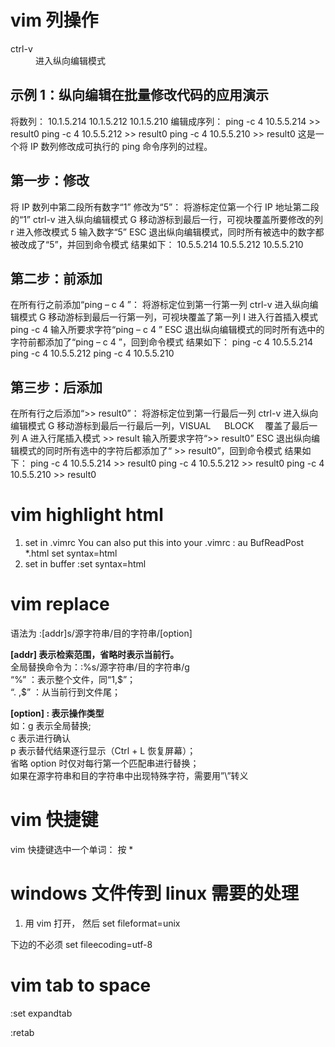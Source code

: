* vim 列操作
  - ctrl-v :: 进入纵向编辑模式
  
** 示例 1：纵向编辑在批量修改代码的应用演示
     将数列：
      10.1.5.214 
      10.1.5.212 
      10.1.5.210
     编辑成序列：
      ping -c 4 10.5.5.214 >> result0 
      ping -c 4 10.5.5.212 >> result0 
      ping -c 4 10.5.5.210 >> result0
     这是一个将 IP 数列修改成可执行的 ping 命令序列的过程。
** 第一步：修改
     将 IP 数列中第二段所有数字“1” 修改为“5”：
     将游标定位第一个行 IP 地址第二段的“1”
     ctrl-v 进入纵向编辑模式
     G 移动游标到最后一行，可视块覆盖所要修改的列
     r 进入修改模式
     5 输入数字“5”
     ESC 退出纵向编辑模式，同时所有被选中的数字都被改成了“5”，并回到命令模式
     结果如下：
      10.5.5.214 
      10.5.5.212 
      10.5.5.210
** 第二步：前添加
     在所有行之前添加“ping – c 4 ”：
     将游标定位到第一行第一列
     ctrl-v 进入纵向编辑模式
     G 移动游标到最后一行第一列，可视块覆盖了第一列
     I 进入行首插入模式
     ping -c 4 输入所要求字符“ping – c 4 ”
     ESC 退出纵向编辑模式的同时所有选中的字符前都添加了“ping – c 4 ”，回到命令模式
     结果如下：
      ping -c 4 10.5.5.214 
      ping -c 4 10.5.5.212 
      ping -c 4 10.5.5.210
** 第三步：后添加
     在所有行之后添加“>> result0”：
     将游标定位到第一行最后一列
     ctrl-v 进入纵向编辑模式
     G 移动游标到最后一行最后一列，VISUAL 　 BLOCK 　覆盖了最后一列
     A 进入行尾插入模式
     >> result	输入所要求字符“>> result0”
     ESC 退出纵向编辑模式的同时所有选中的字符后都添加了“ >> result0”，回到命令模式
     结果如下：
      ping -c 4 10.5.5.214 >> result0 
      ping -c 4 10.5.5.212 >> result0 
      ping -c 4 10.5.5.210 >> result0
* vim highlight html
1. set in .vimrc
    You can also put this into your .vimrc :
    au BufReadPost *.html set syntax=html
2. set in buffer
   :set syntax=html
* vim replace
  语法为 :[addr]s/源字符串/目的字符串/[option]

  *[addr] 表示检索范围，省略时表示当前行。* \\
     全局替换命令为：:%s/源字符串/目的字符串/g  \\
      “%” ：表示整个文件，同“1,$”；  \\
      “. ,$” ：从当前行到文件尾；  

  *[option] : 表示操作类型*  \\
        如：g 表示全局替换;  \\
        c 表示进行确认  \\
        p 表示替代结果逐行显示（Ctrl + L 恢复屏幕）；  \\
        省略 option 时仅对每行第一个匹配串进行替换；                 \\
        如果在源字符串和目的字符串中出现特殊字符，需要用”\”转义
* vim 快捷键
vim 快捷键选中一个单词： 按 *
* windows 文件传到 linux 需要的处理
1. 用 vim 打开， 然后 set fileformat=unix

下边的不必须 set fileecoding=utf-8
* vim tab to space
:set expandtab

:retab

